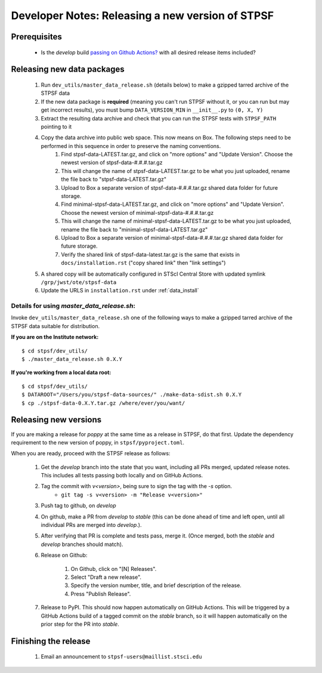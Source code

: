 ***************************************************
Developer Notes: Releasing a new version of STPSF
***************************************************

Prerequisites
=============

 * Is the `develop` build `passing on Github Actions? <https://github.com/spacetelescope/stpsf/actions>`_ with all desired release items included?

Releasing new data packages
===========================

 #. Run ``dev_utils/master_data_release.sh`` (details below) to make a gzipped tarred archive of the STPSF data
 #. If the new data package is **required** (meaning you can't run STPSF without it, or you can run but may get incorrect results), you must bump ``DATA_VERSION_MIN`` in ``__init__.py`` to ``(0, X, Y)``
 #. Extract the resulting data archive and check that you can run the STPSF tests with ``STPSF_PATH`` pointing to it
 #. Copy the data archive into public web space. This now means on Box. The following steps need to be performed in this sequence in order to preserve the naming conventions.
     #. Find stpsf-data-LATEST.tar.gz, and click on "more options" and "Update Version".  Choose the newest version of stpsf-data-#.#.#.tar.gz
     #. This will change the name of stpsf-data-LATEST.tar.gz to be what you just uploaded, rename the file back to "stpsf-data-LATEST.tar.gz"
     #. Upload to Box a separate version of stpsf-data-#.#.#.tar.gz shared data folder for future storage.
     #. Find minimal-stpsf-data-LATEST.tar.gz, and click on "more options" and "Update Version".  Choose the newest version of minimal-stpsf-data-#.#.#.tar.gz
     #. This will change the name of minimal-stpsf-data-LATEST.tar.gz to be what you just uploaded, rename the file back to "minimal-stpsf-data-LATEST.tar.gz"
     #. Upload to Box a separate version of minimal-stpsf-data-#.#.#.tar.gz shared data folder for future storage.
     #. Verify the shared link of stpsf-data-latest.tar.gz is the same that exists in ``docs/installation.rst`` ("copy shared link" then "link settings")

 #. A shared copy will be automatically configured in STScI Central Store with updated symlink ``/grp/jwst/ote/stpsf-data``
 #. Update the URLS in ``installation.rst`` under :ref:`data_install`

Details for using `master_data_release.sh`:
-------------------------------------------

Invoke ``dev_utils/master_data_release.sh`` one of the following ways to make a gzipped tarred archive of the STPSF data suitable for distribution.

**If you are on the Institute network:** ::

   $ cd stpsf/dev_utils/
   $ ./master_data_release.sh 0.X.Y

**If you're working from a local data root:** ::

   $ cd stpsf/dev_utils/
   $ DATAROOT="/Users/you/stpsf-data-sources/" ./make-data-sdist.sh 0.X.Y
   $ cp ./stpsf-data-0.X.Y.tar.gz /where/ever/you/want/

Releasing new versions
======================

If you are making a release for `poppy` at the same time as a release in STPSF, do that first.
Update the dependency requirement to the new version of poppy, in ``stpsf/pyproject.toml``.

When you are ready, proceed with the STPSF release as follows:

 #. Get the `develop` branch into the state that you want, including all PRs merged, updated release notes. This includes all tests passing both locally and on GitHub Actions.
 #. Tag the commit with `v<version>`, being sure to sign the tag with the `-s` option.
     * ``git tag -s v<version> -m "Release v<version>"``

 #. Push tag to github, on `develop`
 #. On github, make a PR from `develop` to `stable` (this can be done ahead of time and left open, until all individual PRs are merged into `develop`.).
 #. After verifying that PR is complete and tests pass, merge it. (Once merged, both the `stable` and `develop` branches should match).
 #. Release on Github:

     #. On Github, click on "[N] Releases".
     #. Select "Draft a new release".
     #. Specify the version number, title, and brief description of the release.
     #. Press "Publish Release".

 #. Release to PyPI. This should now happen automatically on GitHub Actions. This will be triggered by a GitHub Actions build of a tagged commit on the `stable` branch, so it will happen automatically on the prior step for the PR into `stable`.


Finishing the release
=====================

 #. Email an announcement to ``stpsf-users@maillist.stsci.edu``


